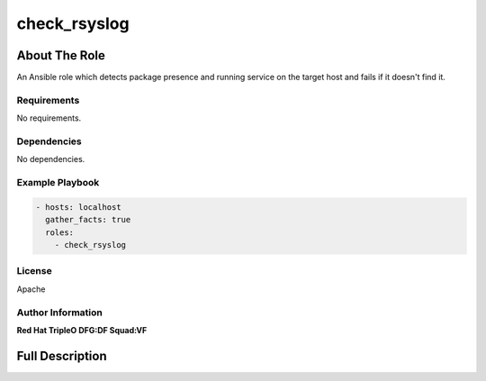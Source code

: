 ================
check_rsyslog
================

--------------
About The Role
--------------

An Ansible role which detects package presence and running service on the target host
and fails if it doesn't find it.

Requirements
============

No requirements.

Dependencies
============

No dependencies.

Example Playbook
================

.. code-block:: yaml

   - hosts: localhost
     gather_facts: true
     roles:
       - check_rsyslog

License
=======

Apache

Author Information
==================

**Red Hat TripleO DFG:DF Squad:VF**

----------------
Full Description
----------------

.. ansibleautoplugin::
   :role: validations_common/roles/check_rsyslog
